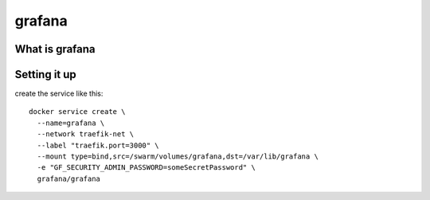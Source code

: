 grafana
=======

What is grafana
---------------

Setting it up
-------------

create the service like this::

  docker service create \
    --name=grafana \
    --network traefik-net \
    --label "traefik.port=3000" \
    --mount type=bind,src=/swarm/volumes/grafana,dst=/var/lib/grafana \
    -e "GF_SECURITY_ADMIN_PASSWORD=someSecretPassword" \
    grafana/grafana
